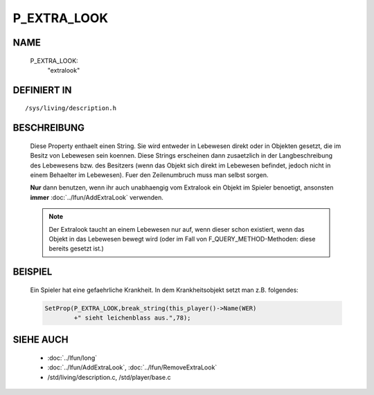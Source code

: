 P_EXTRA_LOOK
============

NAME
----

  P_EXTRA_LOOK:
    "extralook"

DEFINIERT IN
------------
::

  /sys/living/description.h

BESCHREIBUNG
------------

  Diese Property enthaelt einen String. Sie wird entweder in Lebewesen
  direkt oder in Objekten gesetzt, die im Besitz von Lebewesen
  sein koennen.
  Diese Strings erscheinen dann zusaetzlich in der Langbeschreibung
  des Lebewesens bzw. des Besitzers (wenn das Objekt sich direkt im
  Lebewesen befindet, jedoch nicht in einem Behaelter im Lebewesen).
  Fuer den Zeilenumbruch muss man selbst sorgen.

  **Nur** dann benutzen, wenn ihr auch unabhaengig vom Extralook ein
  Objekt im Spieler benoetigt, ansonsten **immer**
  :doc:`../lfun/AddExtraLook` verwenden.

  .. note::
  
    Der Extralook taucht an einem Lebewesen nur auf, wenn
    dieser schon existiert, wenn das Objekt in das Lebewesen bewegt wird
    (oder im Fall von F_QUERY_METHOD-Methoden: diese bereits gesetzt
    ist.)

BEISPIEL
--------

  Ein Spieler hat eine gefaehrliche Krankheit. In dem Krankheitsobjekt setzt
  man z.B. folgendes:  

  .. code-block:: pike

    SetProp(P_EXTRA_LOOK,break_string(this_player()->Name(WER)
            +" sieht leichenblass aus.",78);

SIEHE AUCH
----------

  - :doc:`../lfun/long`
  - :doc:`../lfun/AddExtraLook`, :doc:`../lfun/RemoveExtraLook`
  - /std/living/description.c, /std/player/base.c

